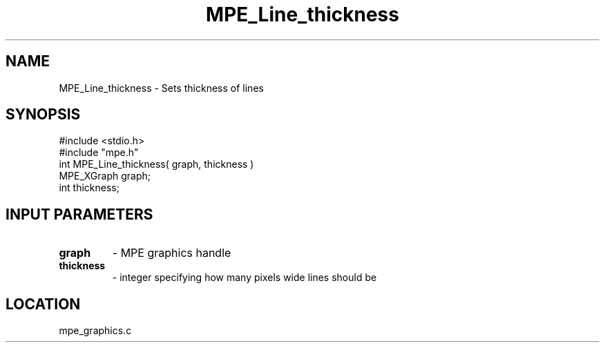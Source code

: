 .TH MPE_Line_thickness 4 "10/22/1998" " " "MPE"
.SH NAME
MPE_Line_thickness \-  Sets thickness of lines 
.SH SYNOPSIS
.nf
#include <stdio.h>
#include "mpe.h"
int MPE_Line_thickness( graph, thickness )
MPE_XGraph graph;
int thickness;
.fi
.SH INPUT PARAMETERS
.PD 0
.TP
.B graph 
- MPE graphics handle
.PD 1
.PD 0
.TP
.B thickness 
- integer specifying how many pixels wide lines should be
.PD 1

.SH LOCATION
mpe_graphics.c
